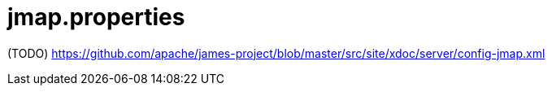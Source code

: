 = jmap.properties

(TODO) https://github.com/apache/james-project/blob/master/src/site/xdoc/server/config-jmap.xml